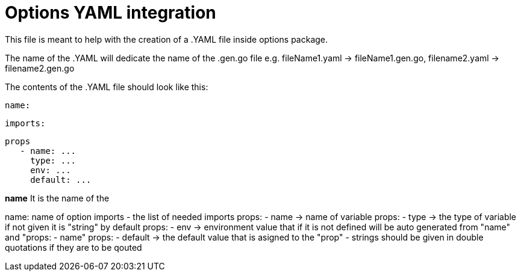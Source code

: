 # Options YAML integration

This file is meant to help with the creation of a .YAML file inside options package.

The name of the .YAML will dedicate the name of the .gen.go file e.g. fileName1.yaml -> fileName1.gen.go, filename2.yaml -> filename2.gen.go

The contents of the .YAML file should look like this:

   name:

   imports:

   props
      - name: ...
        type: ...
        env: ...
        default: ...
      


**name**
It is the name of the

name: name of option
imports - the list of needed imports
props: - name -> name of variable
props: - type -> the type of variable if not given it is "string" by
default
props: - env -> environment value that if it is not defined will be auto
generated from "name" and "props: - name"
props: - default -> the default value that is asigned to the "prop" 
   - strings should be given in double quotations if they are to be qouted
